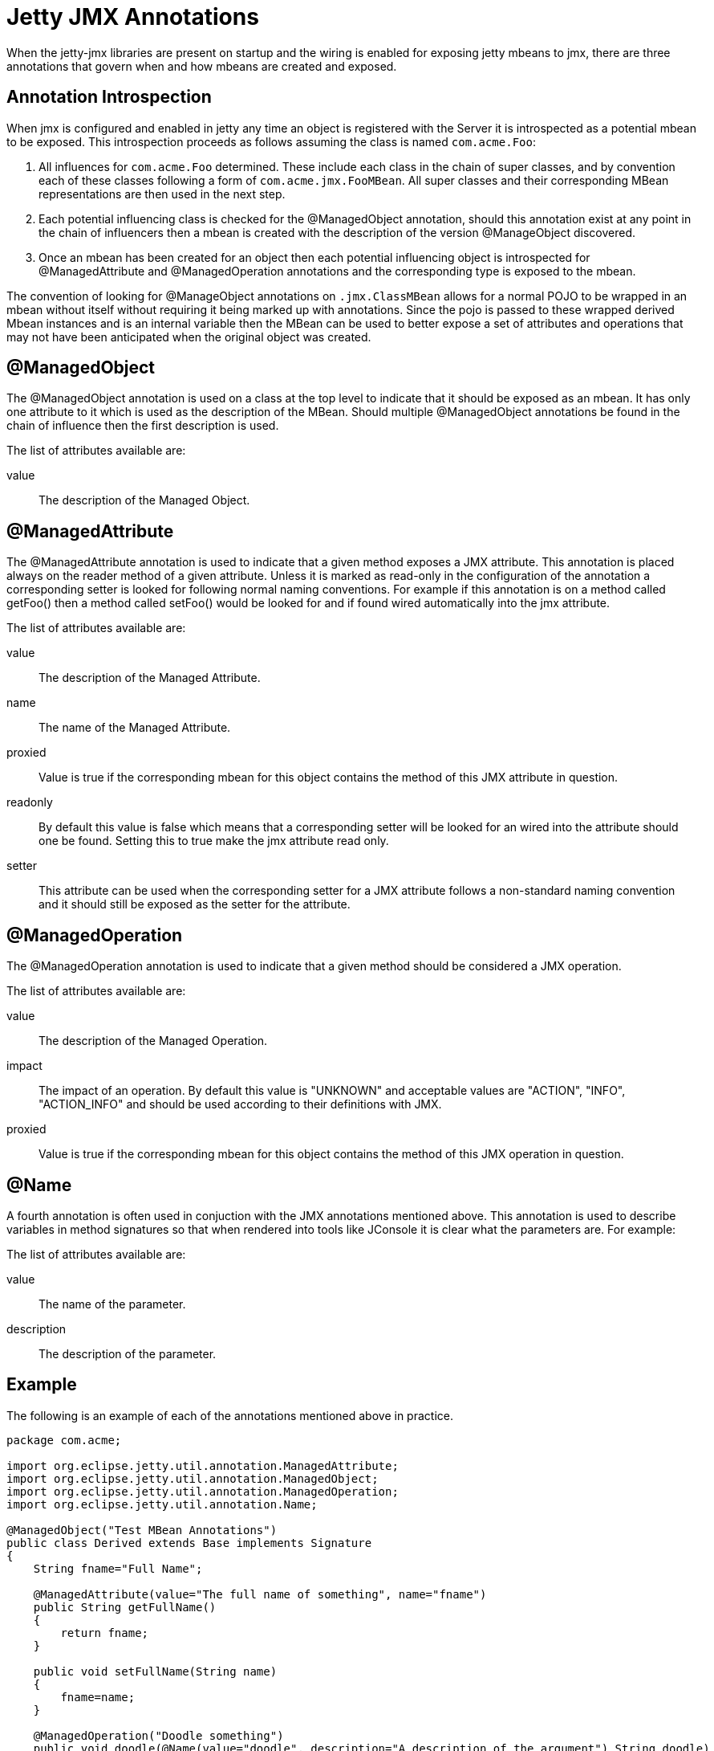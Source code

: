 //  ========================================================================
//  Copyright (c) 1995-2012 Mort Bay Consulting Pty. Ltd.
//  ========================================================================
//  All rights reserved. This program and the accompanying materials
//  are made available under the terms of the Eclipse Public License v1.0
//  and Apache License v2.0 which accompanies this distribution.
//
//      The Eclipse Public License is available at
//      http://www.eclipse.org/legal/epl-v10.html
//
//      The Apache License v2.0 is available at
//      http://www.opensource.org/licenses/apache2.0.php
//
//  You may elect to redistribute this code under either of these licenses.
//  ========================================================================

[[jetty-jmx-annotations]]
= Jetty JMX Annotations

When the jetty-jmx libraries are present on startup and the wiring is
enabled for exposing jetty mbeans to jmx, there are three annotations
that govern when and how mbeans are created and exposed.

[[jmx-annotation-introspection]]
== Annotation Introspection

When jmx is configured and enabled in jetty any time an object is
registered with the Server it is introspected as a potential mbean to be
exposed. This introspection proceeds as follows assuming the class is
named `com.acme.Foo`:

1.  All influences for `com.acme.Foo` determined. These include each
class in the chain of super classes, and by convention each of these
classes following a form of `com.acme.jmx.FooMBean`. All super classes
and their corresponding MBean representations are then used in the next
step.
2.  Each potential influencing class is checked for the @ManagedObject
annotation, should this annotation exist at any point in the chain of
influencers then a mbean is created with the description of the version
@ManageObject discovered.
3.  Once an mbean has been created for an object then each potential
influencing object is introspected for @ManagedAttribute and
@ManagedOperation annotations and the corresponding type is exposed to
the mbean.

The convention of looking for @ManageObject annotations on
`.jmx.ClassMBean` allows for a normal POJO to be wrapped in an mbean
without itself without requiring it being marked up with annotations.
Since the pojo is passed to these wrapped derived Mbean instances and is
an internal variable then the MBean can be used to better expose a set
of attributes and operations that may not have been anticipated when the
original object was created.

[[jmx-managed-object]]
== @ManagedObject

The @ManagedObject annotation is used on a class at the top level to
indicate that it should be exposed as an mbean. It has only one
attribute to it which is used as the description of the MBean. Should
multiple @ManagedObject annotations be found in the chain of influence
then the first description is used.

The list of attributes available are:

value::
  The description of the Managed Object.

[[jmx-managed-attribute]]
== @ManagedAttribute

The @ManagedAttribute annotation is used to indicate that a given method
exposes a JMX attribute. This annotation is placed always on the reader
method of a given attribute. Unless it is marked as read-only in the
configuration of the annotation a corresponding setter is looked for
following normal naming conventions. For example if this annotation is
on a method called getFoo() then a method called setFoo() would be
looked for and if found wired automatically into the jmx attribute.

The list of attributes available are:

value::
  The description of the Managed Attribute.
name::
  The name of the Managed Attribute.
proxied::
  Value is true if the corresponding mbean for this object contains the
  method of this JMX attribute in question.
readonly::
  By default this value is false which means that a corresponding setter
  will be looked for an wired into the attribute should one be found.
  Setting this to true make the jmx attribute read only.
setter::
  This attribute can be used when the corresponding setter for a JMX
  attribute follows a non-standard naming convention and it should still
  be exposed as the setter for the attribute.

[[jmx-managed-operation]]
== @ManagedOperation

The @ManagedOperation annotation is used to indicate that a given method
should be considered a JMX operation.

The list of attributes available are:

value::
  The description of the Managed Operation.
impact::
  The impact of an operation. By default this value is "UNKNOWN" and
  acceptable values are "ACTION", "INFO", "ACTION_INFO" and should be
  used according to their definitions with JMX.
proxied::
  Value is true if the corresponding mbean for this object contains the
  method of this JMX operation in question.

[[jmx-name-annotation]]
== @Name

A fourth annotation is often used in conjuction with the JMX annotations
mentioned above. This annotation is used to describe variables in method
signatures so that when rendered into tools like JConsole it is clear
what the parameters are. For example:

The list of attributes available are:

value::
  The name of the parameter.
description::
  The description of the parameter.

[[jmx-annotation-example]]
== Example

The following is an example of each of the annotations mentioned above
in practice.

[source,java]
----

package com.acme;

import org.eclipse.jetty.util.annotation.ManagedAttribute;
import org.eclipse.jetty.util.annotation.ManagedObject;
import org.eclipse.jetty.util.annotation.ManagedOperation;
import org.eclipse.jetty.util.annotation.Name;

@ManagedObject("Test MBean Annotations")
public class Derived extends Base implements Signature
{
    String fname="Full Name";

    @ManagedAttribute(value="The full name of something", name="fname")
    public String getFullName()
    {
        return fname;
    }

    public void setFullName(String name)
    {
        fname=name;
    }

    @ManagedOperation("Doodle something")
    public void doodle(@Name(value="doodle", description="A description of the argument") String doodle)
    {
        System.err.println("doodle "+doodle);
    }
}


      
----
